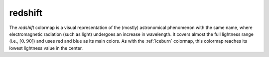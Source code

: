 .. _redshift:

redshift
--------
.. image:: ../../../../cmasher/colormaps/redshift/redshift.png
    :alt: Visual representation of the *redshift* colormap.
    :width: 100%
    :align: center

.. image:: ../../../../cmasher/colormaps/redshift/redshift_viscm.png
    :alt: Statistics of the *redshift* colormap.
    :width: 100%
    :align: center

The *redshift* colormap is a visual representation of the (mostly) astronomical phenomenon with the same name, where electromagnetic radiation (such as light) undergoes an increase in wavelength.
It covers almost the full lightness range (i.e., :math:`[0, 90]`) and uses red and blue as its main colors.
As with the :ref:`iceburn` colormap, this colormap reaches its lowest lightness value in the center.